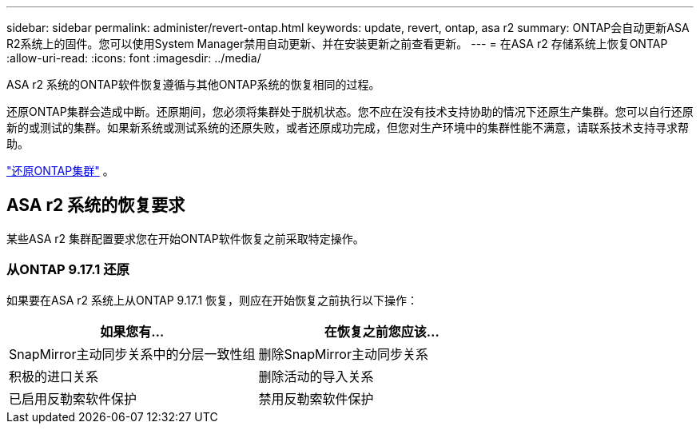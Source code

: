 ---
sidebar: sidebar 
permalink: administer/revert-ontap.html 
keywords: update, revert, ontap, asa r2 
summary: ONTAP会自动更新ASA R2系统上的固件。您可以使用System Manager禁用自动更新、并在安装更新之前查看更新。 
---
= 在ASA r2 存储系统上恢复ONTAP
:allow-uri-read: 
:icons: font
:imagesdir: ../media/


[role="lead"]
ASA r2 系统的ONTAP软件恢复遵循与其他ONTAP系统的恢复相同的过程。

还原ONTAP集群会造成中断。还原期间，您必须将集群处于脱机状态。您不应在没有技术支持协助的情况下还原生产集群。您可以自行还原新的或测试的集群。如果新系统或测试系统的还原失败，或者还原成功完成，但您对生产环境中的集群性能不满意，请联系技术支持寻求帮助。

link:https://docs.netapp.com/us-en/ontap/revert/task_reverting_an_ontap_cluster.html["还原ONTAP集群"] 。



== ASA r2 系统的恢复要求

某些ASA r2 集群配置要求您在开始ONTAP软件恢复之前采取特定操作。



=== 从ONTAP 9.17.1 还原

如果要在ASA r2 系统上从ONTAP 9.17.1 恢复，则应在开始恢复之前执行以下操作：

[cols="2"]
|===
| 如果您有... | 在恢复之前您应该... 


| SnapMirror主动同步关系中的分层一致性组 | 删除SnapMirror主动同步关系 


| 积极的进口关系 | 删除活动的导入关系 


| 已启用反勒索软件保护 | 禁用反勒索软件保护 
|===